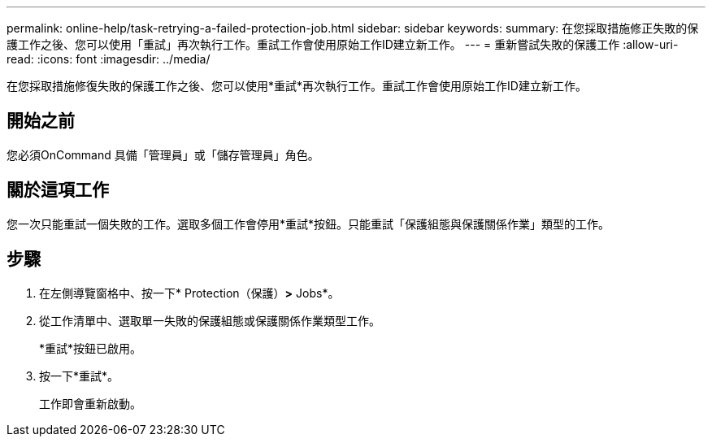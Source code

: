 ---
permalink: online-help/task-retrying-a-failed-protection-job.html 
sidebar: sidebar 
keywords:  
summary: 在您採取措施修正失敗的保護工作之後、您可以使用「重試」再次執行工作。重試工作會使用原始工作ID建立新工作。 
---
= 重新嘗試失敗的保護工作
:allow-uri-read: 
:icons: font
:imagesdir: ../media/


[role="lead"]
在您採取措施修復失敗的保護工作之後、您可以使用*重試*再次執行工作。重試工作會使用原始工作ID建立新工作。



== 開始之前

您必須OnCommand 具備「管理員」或「儲存管理員」角色。



== 關於這項工作

您一次只能重試一個失敗的工作。選取多個工作會停用*重試*按鈕。只能重試「保護組態與保護關係作業」類型的工作。



== 步驟

. 在左側導覽窗格中、按一下* Protection（保護）*>* Jobs*。
. 從工作清單中、選取單一失敗的保護組態或保護關係作業類型工作。
+
*重試*按鈕已啟用。

. 按一下*重試*。
+
工作即會重新啟動。


